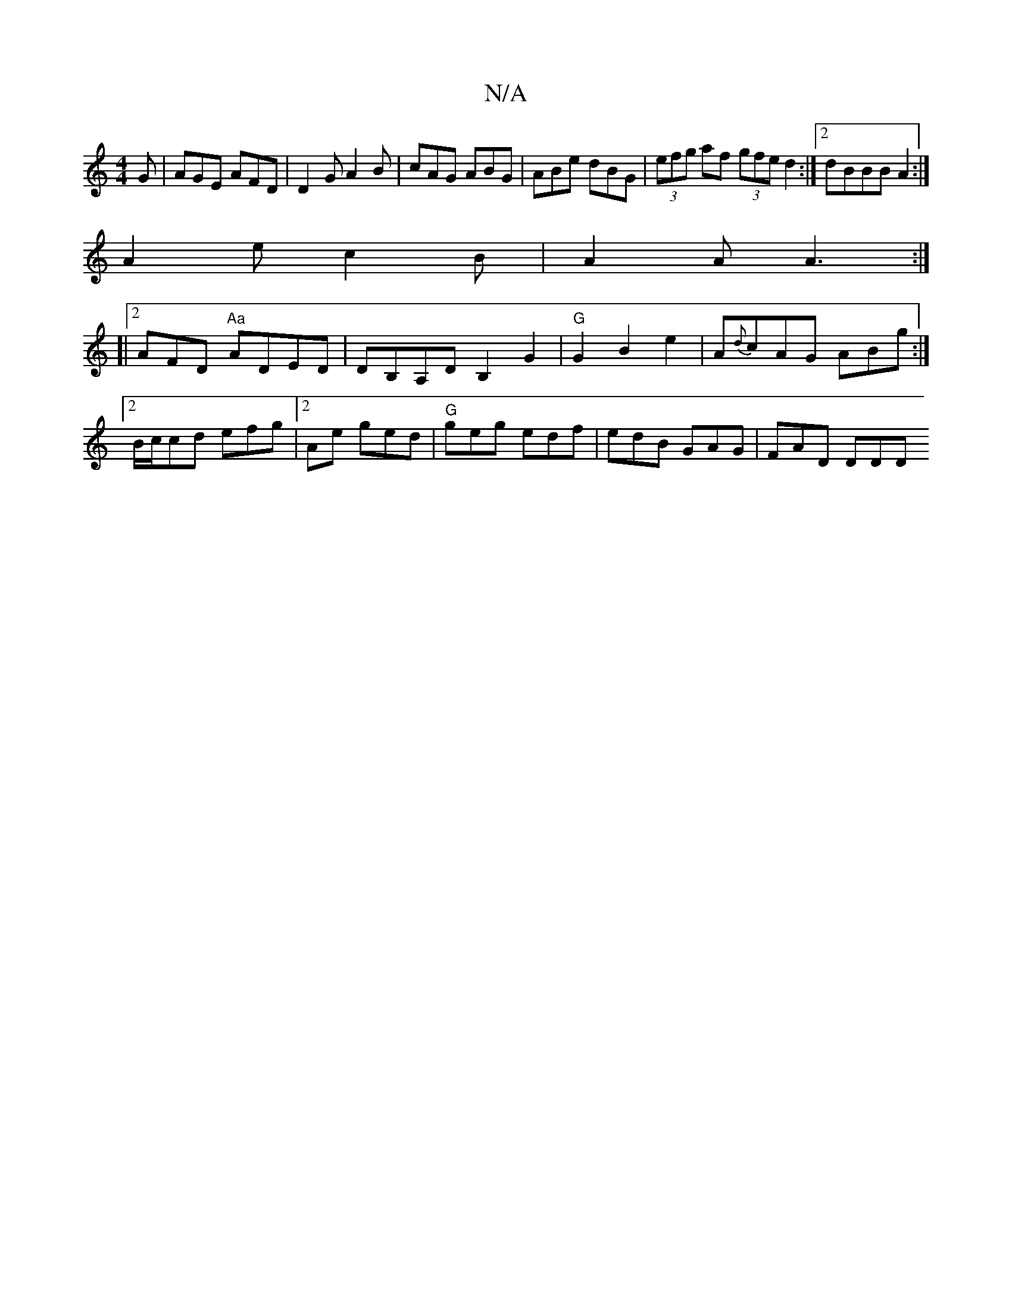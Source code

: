 X:1
T:N/A
M:4/4
R:N/A
K:Cmajor
G | AGE AFD | D2G A2B | cAG ABG | ABe dBG | (3efg af (3gfe d2 :|2 dBBB A2:|
A2e c2B|A2A A3:|
[|2 AFD "Aa"ADED|DB,A,D B,2G2|"G"G2B2e2 |A{d}cAG ABg:|2 B/c/cd efg|2Ae ged | "G" geg edf |edB GAG | FAD DDD